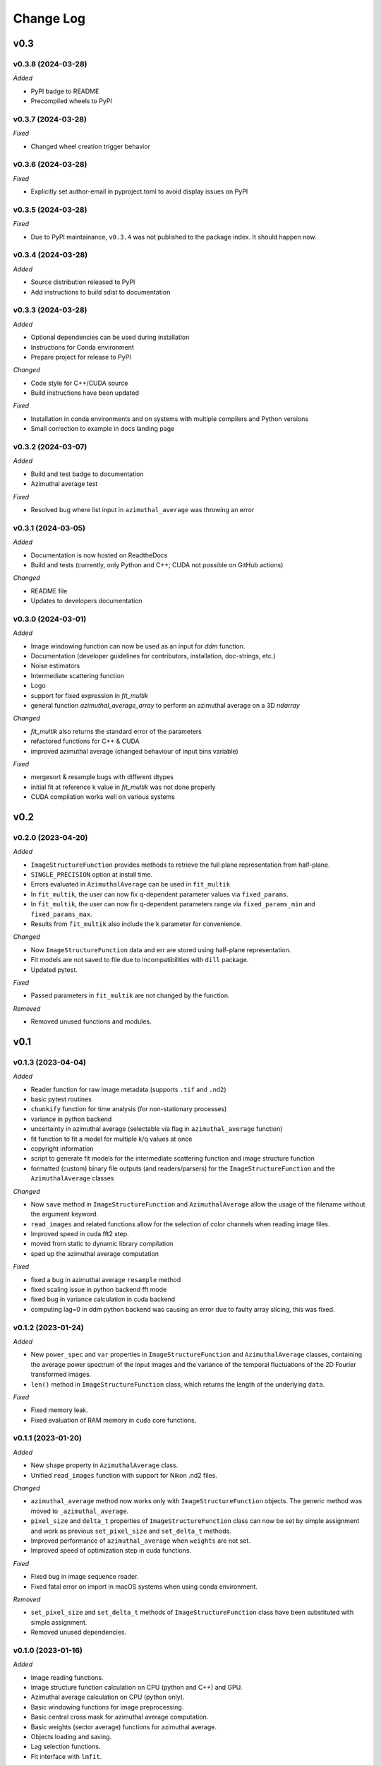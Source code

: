 
Change Log
==========

v0.3
----

v0.3.8 (2024-03-28)
^^^^^^^^^^^^^^^^^^^

*Added*

* PyPI badge to README
* Precompiled wheels to PyPI

.. *Changed*
.. *Fixed*
.. *Deprecated*
.. *Removed*

v0.3.7 (2024-03-28)
^^^^^^^^^^^^^^^^^^^

.. *Added*

.. *Changed*

*Fixed*

* Changed wheel creation trigger behavior

.. *Deprecated*
.. *Removed*

v0.3.6 (2024-03-28)
^^^^^^^^^^^^^^^^^^^

.. *Added*

.. *Changed*

*Fixed*

* Explicitly set author-email in pyproject.toml to avoid display issues on PyPI

.. *Deprecated*
.. *Removed*

v0.3.5 (2024-03-28)
^^^^^^^^^^^^^^^^^^^

.. *Added*

.. *Changed*

*Fixed*

* Due to PyPI maintainance, ``v0.3.4`` was not published to the package index. It should happen now.

.. *Deprecated*
.. *Removed*

v0.3.4 (2024-03-28)
^^^^^^^^^^^^^^^^^^^

*Added*

* Source distribution released to PyPI
* Add instructions to build sdist to documentation

.. *Changed*
.. *Fixed*
.. *Deprecated*
.. *Removed*

v0.3.3 (2024-03-28)
^^^^^^^^^^^^^^^^^^^

*Added*

* Optional dependencies can be used during installation
* Instructions for Conda environment
* Prepare project for release to PyPI

*Changed*

* Code style for C++/CUDA source
* Build instructions have been updated

*Fixed*

* Installation in conda environments and on systems with multiple compilers and Python versions
* Small correction to example in docs landing page

.. *Deprecated*
.. *Removed*

v0.3.2 (2024-03-07)
^^^^^^^^^^^^^^^^^^^

*Added*

* Build and test badge to documentation
* Azimuthal average test

.. *Changed*

*Fixed*

* Resolved bug where list input in ``azimuthal_average`` was throwing an error

.. *Deprecated*
.. *Removed*

v0.3.1 (2024-03-05)
^^^^^^^^^^^^^^^^^^^

*Added*

* Documentation is now hosted on ReadtheDocs
* Build and tests (currently, only Python and C++; CUDA not possible on GitHub actions)

*Changed*

* README file
* Updates to developers documentation

.. *Fixed*
.. *Deprecated*
.. *Removed*

v0.3.0 (2024-03-01)
^^^^^^^^^^^^^^^^^^^

*Added*

* Image windowing function can now be used as an input for `ddm` function.
* Documentation (developer guidelines for contributors, installation, doc-strings, etc.)
* Noise estimators 
* Intermediate scattering function
* Logo
* support for fixed expression in `fit_multik`
* general function `azimuthal_average_array`  to perform an azimuthal average on a 3D `ndarray`

*Changed*

* `fit_multik` also returns the standard error of the parameters
* refactored functions for C++ & CUDA
* improved azimuthal average (changed behaviour of input bins variable)

*Fixed* 

* mergesort & resample bugs with different dtypes
* initial fit at reference k value in `fit_multik` was not done properly
* CUDA compilation works well on various systems

.. *Deprecated*
.. *Removed*


v0.2
----

v0.2.0 (2023-04-20)
^^^^^^^^^^^^^^^^^^^

*Added*

* ``ImageStructureFunction`` provides methods to retrieve the full plane representation from half-plane.
* ``SINGLE_PRECISION`` option at install time.
* Errors evaluated in ``AzimuthalAverage`` can be used in ``fit_multik``
* In ``fit_multik``, the user can now fix q-dependent parameter values via ``fixed_params``.
* In ``fit_multik``, the user can now fix q-dependent parameters range via ``fixed_params_min`` and ``fixed_params_max``.
* Results from ``fit_multik`` also include the ``k`` parameter for convenience.

*Changed*

* Now ``ImageStructureFunction`` data and err are stored using half-plane representation.
* Fit models are not saved to file due to incompatibilities with ``dill`` package.
* Updated pytest.

*Fixed* 

* Passed parameters in ``fit_multik`` are not changed by the function.

.. *Deprecated*

*Removed*

* Removed unused functions and modules.

v0.1
----

v0.1.3 (2023-04-04)
^^^^^^^^^^^^^^^^^^^

*Added*

* Reader function for raw image metadata (supports ``.tif`` and ``.nd2``)
* basic pytest routines
* ``chunkify`` function for time analysis (for non-stationary processes)
* variance in python backend
* uncertainty in azimuthal average (selectable via flag in ``azimuthal_average`` function)
* fit function to fit a model for multiple k/q values at once
* copyright information
* script to generate fit models for the intermediate scattering function and image structure function
* formatted (custom) binary file outputs (and readers/parsers) for the ``ImageStructureFunction`` and the ``AzimuthalAverage`` classes


*Changed*

* Now ``save`` method in ``ImageStructureFunction`` and ``AzimuthalAverage`` allow the usage of the filename without the argument keyword.
* ``read_images`` and related functions allow for the selection of color channels when reading image files.
* Improved speed in cuda fft2 step.
* moved from static to dynamic library compilation 
* sped up the azimuthal average computation 

*Fixed* 

* fixed a bug in azimuthal average ``resample`` method
* fixed scaling issue in python backend fft mode
* fixed bug in variance calculation in cuda backend
* computing lag=0 in ddm python backend was causing an error due to faulty array slicing, this was fixed. 

.. *Deprecated*
.. *Removed*

v0.1.2 (2023-01-24)
^^^^^^^^^^^^^^^^^^^

*Added*

* New ``power_spec`` and ``var`` properties in ``ImageStructureFunction`` and ``AzimuthalAverage`` classes, containing the average power spectrum of the input images and the variance of the temporal fluctuations of the 2D Fourier transformed images.
* ``len()`` method in ``ImageStructureFunction`` class, which returns the length of the underlying ``data``.

.. *Changed*

*Fixed*

* Fixed memory leak.
* Fixed evaluation of RAM memory in ``cuda`` core functions.

.. *Deprecated*
.. *Removed*

v0.1.1 (2023-01-20)
^^^^^^^^^^^^^^^^^^^

*Added*

* New ``shape`` property in ``AzimuthalAverage`` class.
* Unified ``read_images`` function with support for Nikon .nd2 files.

*Changed*

* ``azimuthal_average`` method now works only with ``ImageStructureFunction`` objects. The generic method was moved to ``_azimuthal_average``.
* ``pixel_size`` and ``delta_t`` properties of ``ImageStructureFunction`` class can now be set by simple assignment and work as previous ``set_pixel_size`` and ``set_delta_t`` methods.
* Improved performance of ``azimuthal_average`` when ``weights`` are not set.
* Improved speed of optimization step in cuda functions.

*Fixed*

* Fixed bug in image sequence reader.
* Fixed fatal error on import in macOS systems when using conda environment.

.. *Deprecated*

*Removed*

* ``set_pixel_size`` and ``set_delta_t`` methods of ``ImageStructureFunction`` class have been substituted with simple assignment.
* Removed unused dependencies.

v0.1.0 (2023-01-16)
^^^^^^^^^^^^^^^^^^^

*Added*

* Image reading functions.
* Image structure function calculation on CPU (python and C++) and GPU.
* Azimuthal average calculation on CPU (python only).
* Basic windowing functions for image preprocessing.
* Basic central cross mask for azimuthal average computation.
* Basic weights (sector average) functions for azimuthal average.
* Objects loading and saving.
* Lag selection functions.
* Fit interface with ``lmfit``.

.. *Changed*
.. *Fixed*
.. *Deprecated*
.. *Removed*
